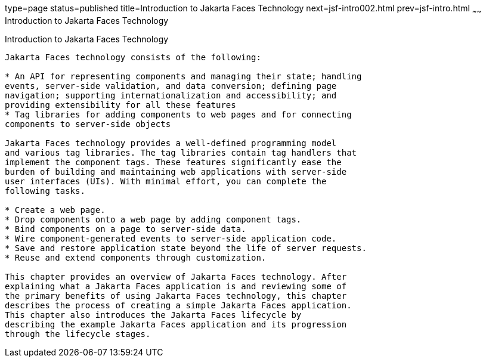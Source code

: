 type=page
status=published
title=Introduction to Jakarta Faces Technology
next=jsf-intro002.html
prev=jsf-intro.html
~~~~~~
Introduction to Jakarta Faces Technology
===========================================

[[A1073698]][[introduction-to-javaserver-faces-technology]]

Introduction to Jakarta Faces Technology
-------------------------------------------

Jakarta Faces technology consists of the following:

* An API for representing components and managing their state; handling
events, server-side validation, and data conversion; defining page
navigation; supporting internationalization and accessibility; and
providing extensibility for all these features
* Tag libraries for adding components to web pages and for connecting
components to server-side objects

Jakarta Faces technology provides a well-defined programming model
and various tag libraries. The tag libraries contain tag handlers that
implement the component tags. These features significantly ease the
burden of building and maintaining web applications with server-side
user interfaces (UIs). With minimal effort, you can complete the
following tasks.

* Create a web page.
* Drop components onto a web page by adding component tags.
* Bind components on a page to server-side data.
* Wire component-generated events to server-side application code.
* Save and restore application state beyond the life of server requests.
* Reuse and extend components through customization.

This chapter provides an overview of Jakarta Faces technology. After
explaining what a Jakarta Faces application is and reviewing some of
the primary benefits of using Jakarta Faces technology, this chapter
describes the process of creating a simple Jakarta Faces application.
This chapter also introduces the Jakarta Faces lifecycle by
describing the example Jakarta Faces application and its progression
through the lifecycle stages.


